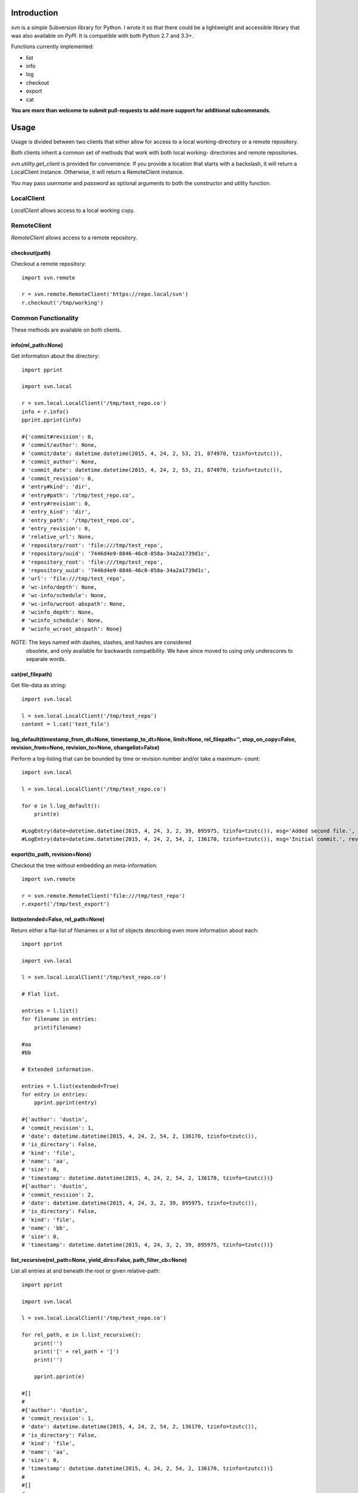 |donate|

------------
Introduction
------------

*svn* is a simple Subversion library for Python. I wrote it so that there could be a lightweight and accessible library that was also available on *PyPI*. It is compatible with both Python 2.7 and 3.3+.

Functions currently implemented:

- list
- info
- log
- checkout
- export
- cat

**You are more than welcome to submit pull-requests to add more support for additional subcommands.**


-----
Usage
-----

Usage is divided between two clients that either allow for access to a local 
working-directory or a remote repository.

Both clients inherit a common set of methods that work with both local working-
directories and remote repositories.

`svn.utility.get_client` is provided for convenience. If you provide a location 
that starts with a backslash, it will return a LocalClient instance. Otherwise, 
it will return a RemoteClient instance.

You may pass `username` and `password` as optional arguments to both the constructor and utility function.


LocalClient
===========

*LocalClient* allows access to a local working copy.


RemoteClient
============

*RemoteClient* allows access to a remote repository.

checkout(path)
^^^^^^^^^^^^^^

Checkout a remote repository::

    import svn.remote

    r = svn.remote.RemoteClient('https://repo.local/svn')
    r.checkout('/tmp/working')


Common Functionality
====================

These methods are available on both clients.

info(rel_path=None)
^^^^^^^^^^^^^^^^^^^

Get information about the directory::

    import pprint

    import svn.local

    r = svn.local.LocalClient('/tmp/test_repo.co')
    info = r.info()
    pprint.pprint(info)

    #{'commit#revision': 0,
    # 'commit/author': None,
    # 'commit/date': datetime.datetime(2015, 4, 24, 2, 53, 21, 874970, tzinfo=tzutc()),
    # 'commit_author': None,
    # 'commit_date': datetime.datetime(2015, 4, 24, 2, 53, 21, 874970, tzinfo=tzutc()),
    # 'commit_revision': 0,
    # 'entry#kind': 'dir',
    # 'entry#path': '/tmp/test_repo.co',
    # 'entry#revision': 0,
    # 'entry_kind': 'dir',
    # 'entry_path': '/tmp/test_repo.co',
    # 'entry_revision': 0,
    # 'relative_url': None,
    # 'repository/root': 'file:///tmp/test_repo',
    # 'repository/uuid': '7446d4e9-8846-46c0-858a-34a2a1739d1c',
    # 'repository_root': 'file:///tmp/test_repo',
    # 'repository_uuid': '7446d4e9-8846-46c0-858a-34a2a1739d1c',
    # 'url': 'file:///tmp/test_repo',
    # 'wc-info/depth': None,
    # 'wc-info/schedule': None,
    # 'wc-info/wcroot-abspath': None,
    # 'wcinfo_depth': None,
    # 'wcinfo_schedule': None,
    # 'wcinfo_wcroot_abspath': None}

NOTE: The keys named with dashes, slashes, and hashes are considered 
      obsolete, and only available for backwards compatibility. We 
      have since moved to using only underscores to separate words.

cat(rel_filepath)
^^^^^^^^^^^^^^^^^

Get file-data as string::

    import svn.local

    l = svn.local.LocalClient('/tmp/test_repo')
    content = l.cat('test_file')

log_default(timestamp_from_dt=None, timestamp_to_dt=None, limit=None, rel_filepath='', stop_on_copy=False, revision_from=None, revision_to=None, changelist=False)
^^^^^^^^^^^^^^^^^^^^^^^^^^^^^^^^^^^^^^^^^^^^^^^^^^^^^^^^^^^^^^^^^^^^^^^^^^^^^^^^^^^^^^^^^^^^^^^^^^^^^^^^^^^^^^^^^^^^^^^^^^^^^^^^^^^^^^^^^^^^^^^^

Perform a log-listing that can be bounded by time or revision number and/or take a maximum-
count::

    import svn.local

    l = svn.local.LocalClient('/tmp/test_repo.co')

    for e in l.log_default():
        print(e)

    #LogEntry(date=datetime.datetime(2015, 4, 24, 3, 2, 39, 895975, tzinfo=tzutc()), msg='Added second file.', revision=2, author='dustin')
    #LogEntry(date=datetime.datetime(2015, 4, 24, 2, 54, 2, 136170, tzinfo=tzutc()), msg='Initial commit.', revision=1, author='dustin')

export(to_path, revision=None)
^^^^^^^^^^^^^^^^^^^^^^^^^^^^^^

Checkout the tree without embedding an meta-information::

    import svn.remote

    r = svn.remote.RemoteClient('file:///tmp/test_repo')
    r.export('/tmp/test_export')

list(extended=False, rel_path=None)
^^^^^^^^^^^^^^^^^^^^^^^^^^^^^^^^^^^

Return either a flat-list of filenames or a list of objects describing even
more information about each::

    import pprint

    import svn.local

    l = svn.local.LocalClient('/tmp/test_repo.co')
    
    # Flat list.

    entries = l.list()
    for filename in entries:
        print(filename)

    #aa
    #bb

    # Extended information.

    entries = l.list(extended=True)
    for entry in entries:
        pprint.pprint(entry)

    #{'author': 'dustin',
    # 'commit_revision': 1,
    # 'date': datetime.datetime(2015, 4, 24, 2, 54, 2, 136170, tzinfo=tzutc()),
    # 'is_directory': False,
    # 'kind': 'file',
    # 'name': 'aa',
    # 'size': 0,
    # 'timestamp': datetime.datetime(2015, 4, 24, 2, 54, 2, 136170, tzinfo=tzutc())}
    #{'author': 'dustin',
    # 'commit_revision': 2,
    # 'date': datetime.datetime(2015, 4, 24, 3, 2, 39, 895975, tzinfo=tzutc()),
    # 'is_directory': False,
    # 'kind': 'file',
    # 'name': 'bb',
    # 'size': 0,
    # 'timestamp': datetime.datetime(2015, 4, 24, 3, 2, 39, 895975, tzinfo=tzutc())}

list_recursive(rel_path=None, yield_dirs=False, path_filter_cb=None)
^^^^^^^^^^^^^^^^^^^^^^^^^^^^^^^^^^^^^^^^^^^^^^^^^^^^^^^^^^^^^^^^^^^^

List all entries at and beneath the root or given relative-path::

    import pprint

    import svn.local

    l = svn.local.LocalClient('/tmp/test_repo.co')

    for rel_path, e in l.list_recursive():
        print('')
        print('[' + rel_path + ']')
        print('')

        pprint.pprint(e)

    #[]
    #
    #{'author': 'dustin',
    # 'commit_revision': 1,
    # 'date': datetime.datetime(2015, 4, 24, 2, 54, 2, 136170, tzinfo=tzutc()),
    # 'is_directory': False,
    # 'kind': 'file',
    # 'name': 'aa',
    # 'size': 0,
    # 'timestamp': datetime.datetime(2015, 4, 24, 2, 54, 2, 136170, tzinfo=tzutc())}
    #
    #[]
    #
    #{'author': 'dustin',
    # 'commit_revision': 2,
    # 'date': datetime.datetime(2015, 4, 24, 3, 2, 39, 895975, tzinfo=tzutc()),
    # 'is_directory': False,
    # 'kind': 'file',
    # 'name': 'bb',
    # 'size': 0,
    # 'timestamp': datetime.datetime(2015, 4, 24, 3, 2, 39, 895975, tzinfo=tzutc())}
    #
    #[dir1]
    #
    #{'author': 'dustin',
    # 'commit_revision': 3,
    # 'date': datetime.datetime(2015, 4, 24, 3, 25, 13, 479212, tzinfo=tzutc()),
    # 'is_directory': False,
    # 'kind': 'file',
    # 'name': 'cc',
    # 'size': 0,
    # 'timestamp': datetime.datetime(2015, 4, 24, 3, 25, 13, 479212, tzinfo=tzutc())}

.. |donate| image:: https://pledgie.com/campaigns/31718.png?skin_name=chrome
   :alt: Click here to lend your support to: PySvn and make a donation at pledgie.com !
   :target: https://pledgie.com/campaigns/31718
